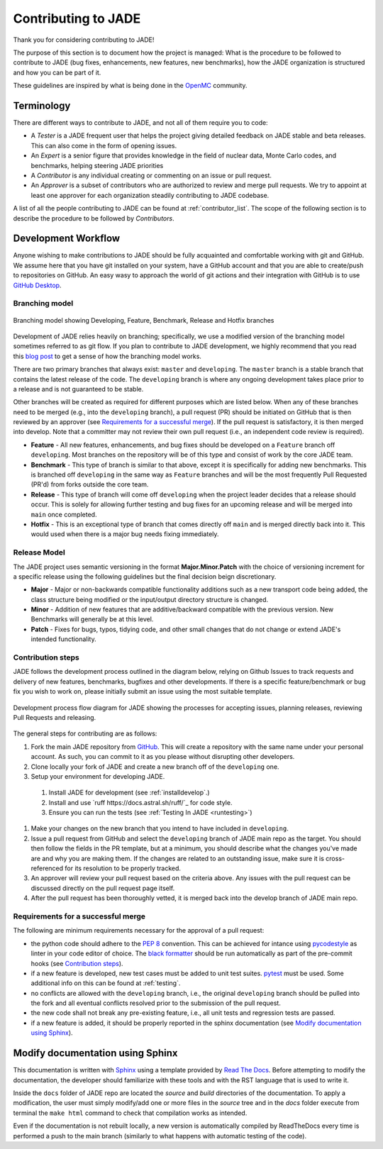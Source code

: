 .. _codemod:

####################
Contributing to JADE
####################

Thank you for considering contributing to JADE!

The purpose of this section is to document how the project is managed:
What is the procedure to be followed to contribute to JADE (bug fixes, enhancements, new features,
new benchmarks), how the JADE organization is structured and how you can be 
part of it.

These guidelines are inspired by what is being done in the
`OpenMC <https://docs.openmc.org/en/stable/devguide/index.html>`_ community.

Terminology
===========
There are different ways to contribute to JADE, and not all of them require you to code:

* A *Tester* is a JADE frequent user that helps the project giving detailed feedback on JADE stable and
  beta releases. This can also come in the form of opening issues.
* An *Expert* is a senior figure that provides knowledge in the field of nuclear data, Monte Carlo codes,
  and benchmarks, helping steering JADE priorities
* A *Contributor* is any individual creating or commenting on an issue or pull request.
* An *Approver* is a subset of contributors who are authorized to review and merge pull requests.
  We try to appoint at least one approver for each organization steadily contributing to JADE codebase.

A list of all the people contributing to JADE can be found at :ref:`contributor_list`.
The scope of the following section is to describe the procedure to be followed by *Contributors*.

Development Workflow
====================
Anyone wishing to make contributions to JADE should be fully acquainted and comfortable
working with git and GitHub. We assume here that you have git installed on your system,
have a GitHub account and that you are able to create/push to repositories on GitHub.
An easy wasy to approach the world of git actions and their integration with GitHub is to use
`GitHub Desktop <https://desktop.github.com/>`_.

Branching model
---------------
.. figure:: /img/dev_guide/branching_model.svg
    :width: 600
    :align: center

    Branching model showing Developing, Feature, Benchmark, Release and Hotfix branches

Development of JADE relies heavily on branching; specifically, we use a modified 
version of the branching model sometimes referred to as git flow. If you plan to 
contribute to JADE development, we highly recommend that you read this
`blog post <https://nvie.com/posts/a-successful-git-branching-model/>`_
to get a sense of how the branching model works. 

There are two primary branches that always exist: ``master`` and ``developing``. 
The ``master`` branch is a stable branch that contains the latest release of the 
code. The ``developing`` branch is where any ongoing development takes place 
prior to a release and is not guaranteed to be stable. 

Other branches will be created as required for different purposes which are 
listed below. When any of these branches need to be merged (e.g., into the 
``developing`` branch), a pull request (PR) should be initiated on GitHub that is 
then reviewed by an approver (see `Requirements for a successful merge`_). If the 
pull request is satisfactory, it is then merged into develop. Note that a 
committer may not review their own pull request (i.e., an independent code 
review is required). 

* **Feature** - All new features, enhancements, and bug fixes should be 
  developed on a ``Feature`` branch off ``developing``. Most branches on the 
  repository will be of this type and consist of work by the core JADE team.
* **Benchmark** - This type of branch is similar to that above, except it is 
  specifically for adding new benchmarks. This is branched off ``developing`` in
  the same way as ``Feature`` branches and will be the most frequently Pull 
  Requested (PR'd) from forks outside the core team.
* **Release** - This type of branch will come off ``developing`` when  the project 
  leader decides that a release should occur. This is solely for allowing further 
  testing and bug fixes for an upcoming release and will be merged into ``main`` 
  once completed.
* **Hotfix** - This is an exceptional type of branch that comes directly off ``main`` 
  and is merged directly back into it. This would used when there is a major bug
  needs fixing immediately.

Release Model
-------------

The JADE project uses semantic versioning in the format **Major.Minor.Patch** 
with the choice of versioning increment for a specific release using the 
following guidelines but the final decision beign discretionary.

* **Major** - Major or non-backwards compatible functionality additions such as a 
  new transport code being added, the class structure being modified or the 
  input/output directory structure is changed.
* **Minor** - Addition of new features that are additive/backward compatible with 
  the previous version. New Benchmarks will generally be at this level.
* **Patch** - Fixes for bugs, typos, tidying code, and other small changes that do
  not change or extend JADE's intended functionality.

Contribution steps
------------------
JADE follows the development process outlined in the diagram below, relying on 
Github Issues to track requests and delivery of new features, benchmarks, 
bugfixes and other developments. If there is a specific feature/benchmark or bug
fix you wish to work on, please initially submit an issue using the most 
suitable template.

.. figure:: /img/dev_guide/dev_process.svg
    :width: 600
    :align: center

    Development process flow diagram for JADE showing the processes for 
    accepting issues, planning releases, reviewing Pull Requests and releasing.

The general steps for contributing are as follows:

#. Fork the main JADE repository from `GitHub <https://github.com/JADE-V-V/JADE>`_. This will create a
   repository with the same name under your personal account. As such, you can commit
   to it as you please without disrupting other developers.
#. Clone locally your fork of JADE and create a new branch off of the ``developing`` one.
#. Setup your environment for developing JADE.
  #. Install JADE for development (see :ref:`installdevelop`.)
  #. Install and use `ruff https://docs.astral.sh/ruff/`_ for code style.
  #. Ensure you can run the tests (see :ref:`Testing In JADE <runtesting>`)
#. Make your changes on the new branch that you intend to have included in ``developing``.
#. Issue a pull request from GitHub and select the ``developing`` branch of JADE main
   repo as the target. You should then follow the fields in the PR template, but
   at a minimum, you should describe what the changes you've made are and why 
   you are making them. If the changes are related to an outstanding issue, make
   sure it is cross-referenced for its resolution to be properly tracked.
#. An approver will review your pull request based on the criteria above. Any issues with
   the pull request can be discussed directly on the pull request page itself.
#. After the pull request has been thoroughly vetted, it is merged back into the develop
   branch of JADE main repo.

Requirements for a successful merge
-----------------------------------

The following are minimum requirements necessary for the approval of a pull request:

* the python code should adhere to the `PEP 8 <https://peps.python.org/pep-0008/>`_ convention.
  This can be achieved for intance using `pycodestyle <https://pypi.org/project/pycodestyle/>`_
  as linter in your code editor of choice. The 
  `black formatter <https://github.com/psf/black>`_ should be run automatically
  as part of the pre-commit hooks (see `Contribution steps`_).
* if a new feature is developed, new test cases must be added to unit test suites.
  `pytest <https://docs.pytest.org/en>`_ must be used. Some additional 
  info on this can be found at :ref:`testing`.
* no conflicts are allowed with the ``developing`` branch, i.e., the original 
  ``developing`` branch should be pulled into the fork and all eventual 
  conflicts resolved prior to the submission of the pull request.
* the new code shall not break any pre-existing feature, i.e., all unit tests 
  and regression tests are passed.
* if a new feature is added, it should be properly reported in the sphinx 
  documentation (see `Modify documentation using Sphinx`_).

Modify documentation using Sphinx
=================================

This documentation is written with
`Sphinx <https://www.sphinx-doc.org/en/master/index.html>`_ using a template
provided by `Read The Docs <https://readthedocs.org/>`_. Before attempting
to modify the documentation, the developer should familiarize with these tools
and with the RST language that is used to write it. 

Inside the ``docs`` folder of JADE repo are located the *source* and *build* directories
of the documentation. To apply a modification, the user must simply modify/add one
or more files in the *source* tree and in the *docs* folder execute from terminal
the ``make html`` command to check that compilation works as intended.

Even if the documentation is not rebuilt locally, a new version is automatically
compiled by ReadTheDocs every time is performed a push to the main branch 
(similarly to what happens with automatic testing of the code).
